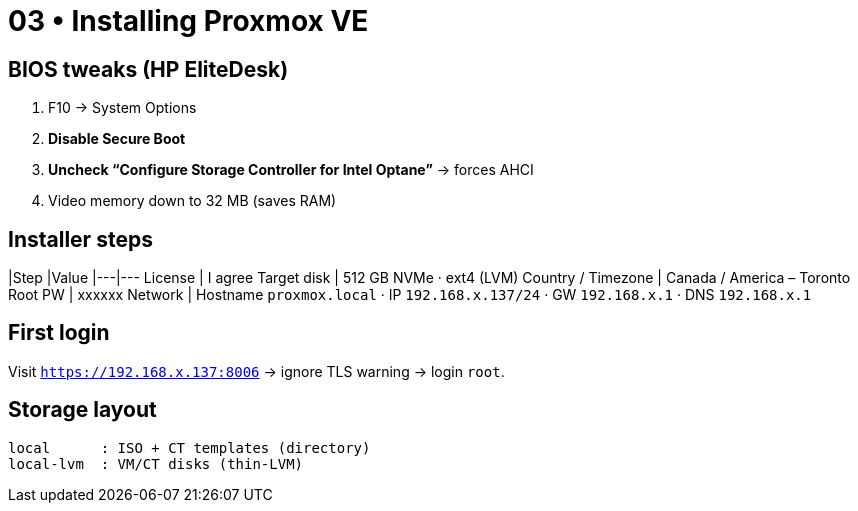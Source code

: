 = 03 • Installing Proxmox VE

== BIOS tweaks (HP EliteDesk)

. F10 → System Options  
. **Disable Secure Boot**  
. **Uncheck “Configure Storage Controller for Intel Optane”** → forces AHCI  
. Video memory down to 32 MB (saves RAM)

== Installer steps

|Step |Value
|---|---
License | I agree
Target disk | 512 GB NVMe · ext4 (LVM)
Country / Timezone | Canada / America – Toronto
Root PW | xxxxxx
Network | Hostname `proxmox.local` · IP `192.168.x.137/24` · GW `192.168.x.1` · DNS `192.168.x.1`

== First login

Visit `https://192.168.x.137:8006` → ignore TLS warning → login `root`.

== Storage layout

[source]
----
local      : ISO + CT templates (directory)
local-lvm  : VM/CT disks (thin-LVM)
----
